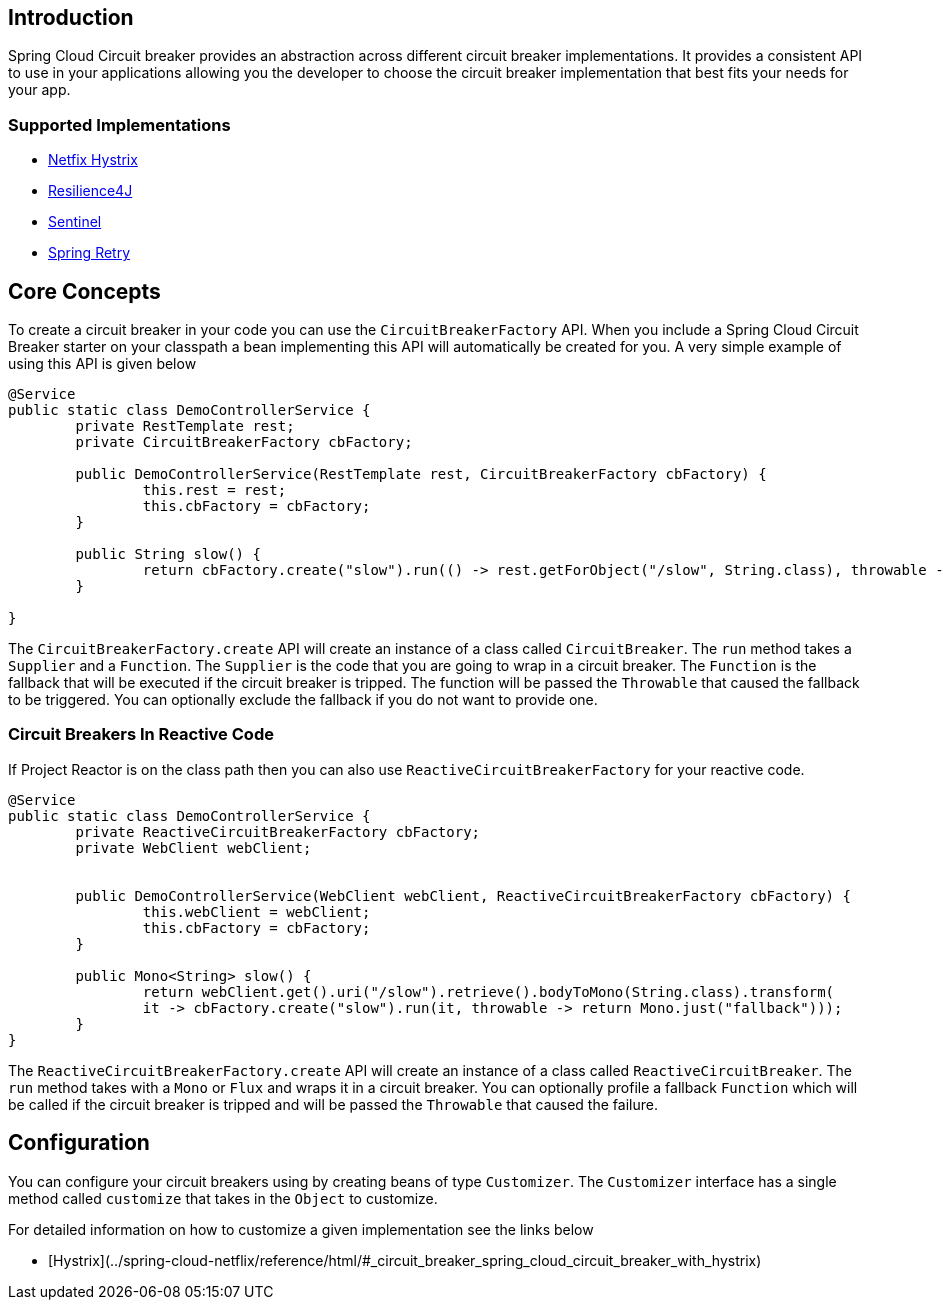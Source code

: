 == Introduction

Spring Cloud Circuit breaker provides an abstraction across different circuit breaker implementations.
It provides a consistent API to use in your applications allowing you the developer to choose the circuit breaker implementation that best fits your needs for your app.

=== Supported Implementations

* https://github.com/Netflix/Hystrix[Netfix Hystrix]
* https://github.com/resilience4j/resilience4j[Resilience4J]
* https://github.com/alibaba/Sentinel[Sentinel]
* https://github.com/spring-projects/spring-retry[Spring Retry]

== Core Concepts

To create a circuit breaker in your code you can use the `CircuitBreakerFactory` API. When you include a Spring Cloud Circuit Breaker starter on your classpath a bean implementing this API will automatically be created for you.
A very simple example of using this API is given below

====
[source,java]
----
@Service
public static class DemoControllerService {
	private RestTemplate rest;
	private CircuitBreakerFactory cbFactory;

	public DemoControllerService(RestTemplate rest, CircuitBreakerFactory cbFactory) {
		this.rest = rest;
		this.cbFactory = cbFactory;
	}

	public String slow() {
		return cbFactory.create("slow").run(() -> rest.getForObject("/slow", String.class), throwable -> "fallback");
	}

}
----
====

The `CircuitBreakerFactory.create` API will create an instance of a class called `CircuitBreaker`.
The `run` method takes a `Supplier` and a `Function`.
The `Supplier` is the code that you are going to wrap in a circuit breaker.
The `Function` is the fallback that will be executed if the circuit breaker is tripped.
The function will be passed the `Throwable` that caused the fallback to be triggered.
You can optionally exclude the fallback if you do not want to provide one.

=== Circuit Breakers In Reactive Code

If Project Reactor is on the class path then you can also use `ReactiveCircuitBreakerFactory` for your reactive code.

====
[source,java]
----
@Service
public static class DemoControllerService {
	private ReactiveCircuitBreakerFactory cbFactory;
	private WebClient webClient;


	public DemoControllerService(WebClient webClient, ReactiveCircuitBreakerFactory cbFactory) {
		this.webClient = webClient;
		this.cbFactory = cbFactory;
	}

	public Mono<String> slow() {
		return webClient.get().uri("/slow").retrieve().bodyToMono(String.class).transform(
		it -> cbFactory.create("slow").run(it, throwable -> return Mono.just("fallback")));
	}
}
----
====

The `ReactiveCircuitBreakerFactory.create` API will create an instance of a class called `ReactiveCircuitBreaker`.
The `run` method takes with a `Mono` or `Flux` and wraps it in a circuit breaker.
You can optionally profile a fallback `Function` which will be called if the circuit breaker is tripped and will be passed the `Throwable`
that caused the failure.

== Configuration

You can configure your circuit breakers using by creating beans of type `Customizer`.
The `Customizer` interface has a single method called `customize` that takes in the `Object` to customize.

For detailed information on how to customize a given implementation see
the links below

* [Hystrix](../spring-cloud-netflix/reference/html/#_circuit_breaker_spring_cloud_circuit_breaker_with_hystrix)